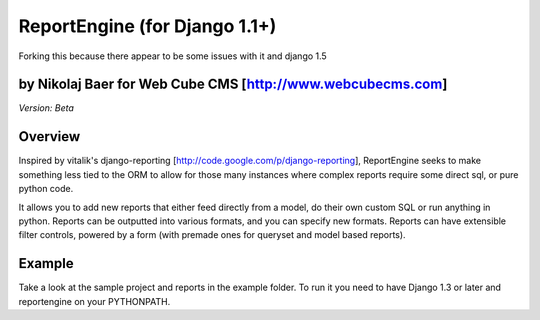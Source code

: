 ReportEngine (for Django 1.1+)
==============================

Forking this because there appear to be some issues with it and django 1.5

by Nikolaj Baer for Web Cube CMS [http://www.webcubecms.com]
------------------------------------------------------------

*Version: Beta*

Overview
--------

Inspired by vitalik's django-reporting
[http://code.google.com/p/django-reporting], ReportEngine seeks to make
something less tied to the ORM to allow for those many instances where complex
reports require some direct sql, or pure python code.

It allows you to add new reports that either feed directly from a model, do
their own custom SQL or run anything in python. Reports can be outputted into
various formats, and you can specify new formats. Reports can have extensible
filter controls, powered by a form (with premade ones for queryset and model
based reports).

Example
-------

Take a look at the sample project and reports in the example folder. To run it
you need to have Django 1.3 or later and reportengine on your PYTHONPATH.



